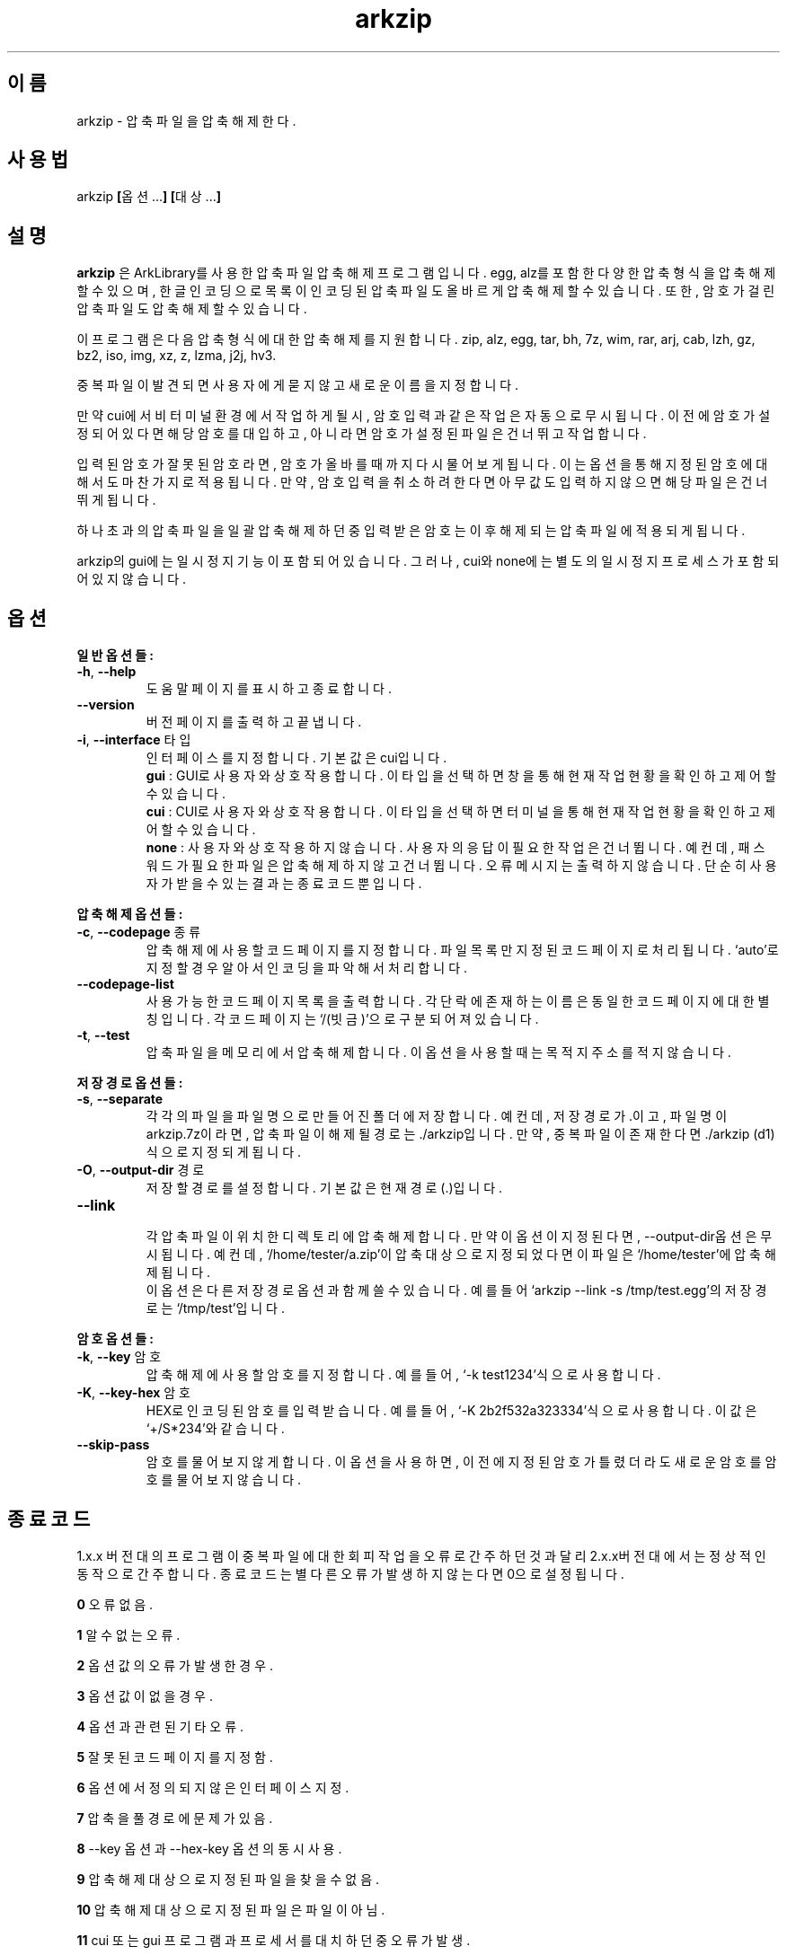 ." ============================== 헤더 ==============================
.TH arkzip 1 "$DATE_7A65E" "version $VERSION_81B03"

." ============================== 이름 ==============================
.SH 이름
arkzip - 압축 파일을 압축 해제한다.

." ============================== 사용법 ==============================
.SH 사용법
arkzip
.BR [ 옵션... ]
.BR [ 대상... ]

." ============================== 설명 ==============================
.SH 설명
.B arkzip
은 ArkLibrary를 사용한 압축파일 압축해제 프로그램입니다. egg, alz를 포함한 다양한 압축 형식을 압축 해제 할 수 있으며, 한글 인코딩으로 목록이 인코딩된 압축 파일도 올바르게 압축 해제 할 수 있습니다. 또한, 암호가 걸린 압축 파일도 압축 해제 할 수 있습니다.
.PP 
이 프로그램은 다음 압축 형식에 대한 압축 해제를 지원합니다. zip, alz, egg, tar, bh, 7z, wim, rar, arj, cab, lzh, gz, bz2, iso, img, xz, z, lzma, j2j, hv3.
.PP
중복 파일이 발견되면 사용자에게 묻지 않고 새로운 이름을 지정합니다.
.PP
만약 cui에서 비 터미널 환경에서 작업하게 될시, 암호 입력과 같은 작업은 자동으로 무시됩니다. 이전에 암호가 설정되어 있다면 해당 암호를 대입하고, 아니라면 암호가 설정된 파일은 건너뛰고 작업합니다.
.PP
입력된 암호가 잘못된 암호라면, 암호가 올바를때까지 다시 물어보게 됩니다. 이는 옵션을 통해 지정된 암호에 대해서도 마찬가지로 적용됩니다. 만약, 암호 입력을 취소하려 한다면 아무값도 입력하지 않으면 해당 파일은 건너뛰게 됩니다.
.PP
하나 초과의 압축 파일을 일괄 압축 해제 하던 중 입력받은 암호는 이후 해제되는 압축 파일에 적용되게 됩니다.
.PP
arkzip의 gui에는 일시정지 기능이 포함되어 있습니다. 그러나, cui와 none에는 별도의 일시정지 프로세스가 포함되어 있지 않습니다.

." ============================== 옵션 ==============================
.SH 옵션
." >>> 일반 옵션들 <<<
.PP
.B 일반 옵션들:
.TP
\fB\-h\fR, \fB\-\-help
도움말 페이지를 표시하고 종료합니다.
.TP
\fB\-\-version
버전 페이지를 출력하고 끝냅니다.
.TP
\fB\-i\fR, \fB\-\-interface\fR 타입
인터페이스를 지정합니다. 기본 값은 cui입니다.
 \fBgui\fR : GUI로 사용자와 상호작용합니다. 이 타입을 선택하면 창을 통해 현재 작업 현황을 확인하고 제어 할 수 있습니다.
 \fBcui\fR : CUI로 사용자와 상호작용합니다. 이 타입을 선택하면 터미널을 통해 현재 작업 현황을 확인하고 제어 할 수 있습니다.
 \fBnone\fR : 사용자와 상호 작용하지 않습니다. 사용자의 응답이 필요한 작업은 건너뜁니다. 예컨데, 패스워드가 필요한 파일은 압축해제하지 않고 건너뜁니다. 오류 메시지는 출력하지 않습니다. 단순히 사용자가 받을수 있는 결과는 종료 코드 뿐입니다.
 
." >>> 압축 해제 옵션들 <<<
.PP
.B 압축 해제 옵션들:
.TP
\fB\-c\fR, \fB\-\-codepage\fR 종류
압축 해제에 사용할 코드 페이지를 지정합니다. 파일 목록만 지정된 코드 페이지로 처리됩니다. `auto'로 지정할 경우 알아서 인코딩을 파악해서 처리합니다.
.TP
\fB\-\-codepage-list
사용 가능한 코드 페이지 목록을 출력합니다. 각 단락에 존재하는 이름은 동일한 코드 페이지에 대한 별칭입니다. 각 코드 페이지는 `/(빗금)'으로 구분되어져 있습니다.
.TP
\fB\-t\fR, \fB\-\-test
압축파일을 메모리에서 압축 해제합니다. 이 옵션을 사용할 때는 목적지 주소를 적지 않습니다.
 
." >>> 저장 경로 옵션들 <<<
.PP
.B 저장 경로 옵션들:
.TP
\fB\-s\fR, \fB\-\-separate
각각의 파일을 파일 명으로 만들어진 폴더에 저장합니다. 예컨데, 저장 경로가 .이고, 파일 명이 arkzip.7z이라면, 압축 파일이 해제될 경로는 ./arkzip입니다. 만약, 중복 파일이 존재한다면 ./arkzip (d1)식으로 지정되게 됩니다.
.TP
\fB\-O\fR, \fB\-\-output-dir\fR 경로
저장할 경로를 설정합니다. 기본값은 현재경로(.)입니다.
.TP
\fB\-\-link
 각 압축 파일이 위치한 디렉토리에 압축 해제합니다. 만약 이 옵션이 지정된다면, --output-dir옵션은 무시됩니다. 예컨데, `/home/tester/a.zip'이 압축 대상으로 지정되었다면 이 파일은 `/home/tester'에 압축 해제됩니다.
 이 옵션은 다른 저장 경로 옵션과 함께 쓸 수 있습니다. 예를 들어 `arkzip --link -s /tmp/test.egg'의 저장 경로는 `/tmp/test'입니다.

." >>> 암호 옵션들 <<<
.PP
.B 암호 옵션들:
.TP
\fB\-k\fR, \fB\-\-key\fR 암호
압축 해제에 사용할 암호를 지정합니다. 예를 들어, `-k test1234'식으로 사용합니다.
.TP
\fB\-K\fR, \fB\-\-key-hex\fR 암호
HEX로 인코딩된 암호를 입력 받습니다. 예를 들어, `-K 2b2f532a323334'식으로 사용합니다. 이 값은 `+/S*234'와 같습니다.
.TP
\fB\-\-skip-pass
암호를 물어보지 않게 합니다. 이 옵션을 사용하면, 이전에 지정된 암호가 틀렸더라도 새로운 암호를 암호를 물어보지 않습니다.

." ============================== 종료코드 ==============================
.SH 종료 코드
.PP
1.x.x 버전대의 프로그램이 중복 파일에 대한 회피 작업을 오류로 간주하던것과 달리 2.x.x버전대에서는 정상적인 동작으로 간주합니다. 종료 코드는 별다른 오류가 발생하지 않는다면 0으로 설정됩니다.
.PP
\fB0\fR	오류 없음.
.PP
\fB1\fR	알 수 없는 오류.
.PP
\fB2\fR	옵션 값의 오류가 발생한 경우.
.PP
\fB3\fR	옵션 값이 없을 경우.
.PP
\fB4\fR	옵션과 관련된 기타 오류.
.PP
\fB5\fR	잘못된 코드 페이지를 지정함.
.PP
\fB6\fR	옵션에서 정의되지 않은 인터페이스 지정.
.PP
\fB7\fR	압축을 풀 경로에 문제가 있음.
.PP
\fB8\fR	\-\-key 옵션과 \-\-hex-key 옵션의 동시 사용.
.PP
\fB9\fR	압축 해제 대상으로 지정된 파일을 찾을수 없음.
.PP
\fB10\fR	압축 해제 대상으로 지정된 파일은 파일이 아님.
.PP
\fB11\fR	cui 또는 gui 프로그램과 프로세서를 대치하던 중 오류가 발생.
.PP
\fB12\fR	작업 도중 강제 중단됨. gui에서 중지 명령등으로 인해 발생됨.
.PP
\fB13\fR	없는 옵션을 사용한 경우.
.PP
\fB14\fR	압축 파일에 대한 분할된 폴더를 생성하는데 실패했음.
.PP
\fB15\fR	파일을 여는데 문제가 생겼음.
.PP
\fB16\fR	Ark 라이브러리를 로드하는데 문제가 생김.
.PP
\fB17\fR	파일을 여는데 실패 했습니다.
.PP
\fB18\fR	시그니처를 읽는데 실패했습니다.
.PP
\fB19\fR	컨테이너 헤더가 손상 되었습니다.
.PP
\fB20\fR	파일명 길이에 문제가 있습니다.
.PP
\fB21\fR	파일이름을 읽는데 실패 했습니다.
.PP
\fB22\fR	확장 필드의 길이를 알 수 없습니다.
.PP
\fB23\fR	확장 필드를 읽는데 실패했습니다.
.PP
\fB24\fR	중앙 디렉토리 정보를 읽는데 실패하였습니다. (zip 포멧)
.PP
\fB25\fR	파일명 길이 정보가 잘못되었습니다.
.PP
\fB26\fR	확장 필드 정보 길이가 잘못되었습니다. (zip 포멧)
.PP
\fB27\fR	Comment 정보 길이가 잘못되었습니다.
.PP
\fB28\fR	컨테이너의 헤더에 문제가 있습니다.
.PP
\fB29\fR	메모리 할당에 실패했습니다.
.PP
\fB30\fR	압축 데이타 읽기에 실패했습니다.
.PP
\fB31\fR	Inflate 함수 호출중 오류가 발생했습니다.
.PP
\fB32\fR	사용자가 작업을 중단하였습니다.
.PP
\fB33\fR	압축 해제후 CRC 오류가 발생하였습니다.
.PP
\fB34\fR	모르는(혹은 지원하지 않는) 압축방식입니다.
.PP
\fB35\fR	암호걸린 파일인데 암호가 지정되지 않았습니다.
.PP
\fB36\fR	암호가 틀렸습니다.
.PP
\fB37\fR	파일 쓰기가 실패했습니다.
.PP
\fB38\fR	대상 파일을 만들 수 없습니다.
.PP
\fB39\fR	BZIP2 압축해제중 오류가 발생했습니다.
.PP
\fB40\fR	목적지 경로를 알수 없습니다. 경로명에 ../ 이 포함된 경우, 대상 경로에 접근이 불가능한 경우에 이러한 문제가 발생합니다.
.PP
\fB41\fR	경로 생성에 실패했습니다.
.PP
\fB42\fR	압축푸는데 데이타가 손상되었거나 RAR 분할 압축파일의 뒷부분이 없습니다.
.PP
\fB43\fR	쓰기용으로 파일 열기에 실패했습니다.
.PP
\fB44\fR	압축풀 대상의 index 파라메터가 잘못되었습니다.
.PP
\fB45\fR	압축 코덱의 헤더를 읽는데 오류가 있습니다.
.PP
\fB46\fR	코덱 초기화에 실패했습니다.
.PP
\fB47\fR	LZMA 압축 해제중 오류가 발생하였습니다.
.PP
\fB48\fR	ppmd와 관련된 오류가 있습니다.
.PP
\fB49\fR	출력 파일의 크기를 지정할수 없습니다.
.PP
\fB50\fR	압축을 푼 파일 크기가 맞지 않습니다.
.PP
\fB51\fR	분할 압축파일중 첫번째 파일이 아닙니다.
.PP
\fB52\fR	파일이 열려있지 않습니다.
.PP
\fB53\fR	지원하지 않는 암호 방식입니다.
.PP
\fB54\fR	알수 없는 내부 오류가 발생했습니다.
.PP
\fB55\fR	지원하지 않는 파일 포맷입니다.
.PP
\fB56\fR	압축파일이 아닙니다. 명백히 압축파일이 아닌 경우 발생됩니다.
.PP
\fB57\fR	경로명이 너무 길어서 파일이나 폴더를 만들 수 없습니다.
.PP
\fB58\fR	lz와 관련된 오류가 발생했습니다.
.PP
\fB59\fR	포함되지 않은 기능입니다.
.PP
\fB60\fR	파일을 쓰다가 실패했습니다.
.PP
\fB61\fR	파일의 뒷부분이 잘렸습니다.
.PP
\fB62\fR	압축 해제 작업중에는 파일을 열거나 닫을 수 없습니다.
.PP
\fB63\fR	분할 압축된 파일의 다음 파일을 찾을 수 없습니다.
.PP
\fB64\fR	압축파일이 아닙니다.
.PP
\fB65\fR	사용자가 건너띄기 했습니다.
.PP
\fB66\fR	암호가 틀리거나 파일이 손상되었습니다. (rar 포멧)
.PP
\fB67\fR	분할 zip 인데 마지막 zip 파일만 열려고 했습니다.
.PP
\fB68\fR	대상 폴더에 대해서 쓰기 권한이 없습니다.
.PP
\fB69\fR	메모리가 부족합니다.
.PP
\fB70\fR	LZMA 압축중 메모리가 부족합니다.
.PP
\fB71\fR	지원하지 않는 작동입니다(ACE 파일을 IArkSimpleOutStream 를 이용해 압축해제할 경우 발생합니다).
.PP
\fB72\fR	파일명이 잘못되어서 유니코드 파일명으로 바꿀 수 없습니다. 이 오류는 posix 환경에서 iconv 사용시 코드페이지가 잘못된 경우 사용할 수 없는 문자 때문에 발생합니다.
.PP
\fB73\fR	파일명이 너무 길어서 처리할 수 없습니다.
.PP
\fB74\fR	파일명이 너무 길어서 뒷부분이 잘렸습니다.
.PP
\fB75\fR	파일 갯수가 너무 길어서 처리할 수 없습니다.
.PP
\fB76\fR	파일이 손상되었습니다.
.PP
\fB77\fR	포맷이 다릅니다.
.PP
\fB78\fR	파일을 읽을 수 없습니다.
.PP
\fB79\fR	헤더파일과 dll 의 버전이 맞지 않습니다.
.PP
\fB80\fR	이 파일은 암호화된 bond 파일로 압축 해제가 불가능한 파일입니다.
.PP
\fB81\fR	7z.dll 으로 열때 오류가 발생했습니다. 이 파일은 깨진파일입니다.
.PP
\fB82\fR	7z.dll 열다가 오류가 발생했습니다.
.PP
\fB83\fR	파일을 쓰기용으로 생성하지 못합니다.
.PP
\fB84\fR	Init() 함수가 호출되지 않았습니다.
.PP
\fB85\fR	잘못된 파라메터로 호출하였습니다.
.PP
\fB86\fR	SFX 파일을 열지 못합니다.
.PP
\fB87\fR	SFX 파일의 크기가 4GB를 넘었습니다.
.PP
\fB88\fR	ArkXXLgpl.dll 파일을 열지 못합니다.
.PP
\fB89\fR	파일 크기가 4GB를 넘어서 저장할 수 없습니다.
.PP
\fB90\fR	이미 ARK DLL 파일을 로드하였습니다.
.PP
\fB91\fR	LoadLibrary() 함수를 호출하는데 실패했습니다.
.PP
\fB92\fR	GetProcAddress() 함수를 호출하는데 실패했습니다.
.PP
\fB93\fR	지원하지 않는 os입니다.
.PP
\fB94\fR	라이브러리를 로드하지 않았거나 로드하는데 실패하였습니다.
.PP
\fB95\fR	<사용하지 않음>
.PP
\fB96\fR	압축 파일의 경로에 문제가 있습니다.
.PP
\fB97\fR	현재 경로에 문제가 있습니다.
.PP
\fB98\fR	인코딩 변환 준비에 문제가 있습니다.

." ========================== 사용 가능한 코드 페이지 목록 ==========================
.SH 사용 가능한 코드 페이지 목록
쉼표로 구분된 이름은 해당 코드 페이지에 대한 별칭입니다. 각 단락에 존재하는 이름은 동일한 코드 페이지에 대한 별칭입니다. 각 코드 페이지는 `/(빗금)'으로 구분되어져 있습니다.
." 아래 내용은 --codepage-list 옵션의 내용에 기반한다.
.PP
System
.PP
UTF-8
.PP
ISO-8859-1 / latin1 / CP819 / IBM819 / iso-ir-100 / csISOLatin1
.PP
ISO-8859-15 / latin9
.PP
UTF-32LE
.PP
UTF-32BE
.PP
UTF-32
.PP
UTF-16LE
.PP
UTF-16BE
.PP
UTF-16
.PP
mulelao-1
.PP
roman8 / hp-roman8 / csHPRoman8
.PP
TIS-620 / ISO 8859-11
.PP
WINSAMI2 / WS2
.PP
Apple Roman / macintosh / MacRoman
.PP
windows-1258 / CP1258
.PP
windows-1257 / CP1257
.PP
windows-1256 / CP1256
.PP
windows-1255 / CP1255
.PP
windows-1254 / CP1254
.PP
windows-1253 / CP1253
.PP
windows-1252 / CP1252
.PP
windows-1251 / CP1251
.PP
windows-1250 / CP1250
.PP
IBM866 / CP866 / csIBM866
.PP
IBM874 / CP874
.PP
IBM850 / CP850 / csPC850Multilingual
.PP
ISO-8859-16 / iso-ir-226 / latin10
.PP
ISO-8859-14 / iso-ir-199 / latin8 / iso-celtic
.PP
ISO-8859-13
.PP
ISO-8859-10 / iso-ir-157 / latin6 / ISO-8859-10:1992 / csISOLatin6
.PP
ISO-8859-9 / iso-ir-148 / latin5 / csISOLatin5
.PP
ISO-8859-8 / ISO 8859-8-I / iso-ir-138 / hebrew / csISOLatinHebrew
.PP
ISO-8859-7 / ECMA-118 / greek / iso-ir-126 / csISOLatinGreek
.PP
ISO-8859-6 / ISO-8859-6-I / ECMA-114 / ASMO-708 / arabic / iso-ir-127 / csISOLatinArabic
.PP
ISO-8859-5 / cyrillic / iso-ir-144 / csISOLatinCyrillic
.PP
ISO-8859-4 / latin4 / iso-ir-110 / csISOLatin4
.PP
ISO-8859-3 / latin3 / iso-ir-109 / csISOLatin3
.PP
ISO-8859-2 / latin2 / iso-ir-101 / csISOLatin2
.PP
KOI8-U / KOI8-RU
.PP
KOI8-R / csKOI8R
.PP
Iscii-Mlm
.PP
Iscii-Knd
.PP
Iscii-Tlg
.PP
Iscii-Tml
.PP
Iscii-Ori
.PP
Iscii-Gjr
.PP
Iscii-Pnj
.PP
Iscii-Bng
.PP
Iscii-Dev
.PP
TSCII
.PP
GB18030
.PP
GBK / CP936 / MS936 / windows-936
.PP
GB2312
.PP
gb2312.1980-0
.PP
gbk-0
.PP
EUC-JP
.PP
ISO-2022-JP / JIS7
.PP
Shift_JIS / SJIS / MS_Kanji / jpn
.PP
jisx0201*-0
.PP
jisx0208*-0
.PP
EUC-KR
.PP
ksc5601.1987-0
.PP
cp949 / UHC / kor
.PP
Big5 / Big5-ETen / CP950
.PP
Big5-HKSCS
.PP
big5-0
.PP
big5hkscs-0

." ============================== 라이브러리 버전 정보 ==============================
.SH 라이브러리 버전 정보
ArkLibrary v5.0.2.3
.PP
libboost-program-options1.46.1
.PP
그 외의 라이브러리 버전 정보는 의존 패키지를 따릅니다.

." ============================== 저작권 ==============================
.SH 저작권
이 프로그램은 LGPL 3.0을 따릅니다. 라이센스 전문은
.I /usr/share/arkzip/COPYING
을 참조하여 주세요.
.PP
이 프로그램에 사용된 라이브러리에 대한 라이센스 정보는 
.I /usr/share/arkzip/License.txt
를 참조하여 주세요.

." ============================== 홈페이지 ==============================
.SH 홈페이지
https://github.com/Thestars3/arkzip

." ============================== 제작자 ==============================
.SH 제작자
별님 <w7dn1ng75r@gmail.com>
